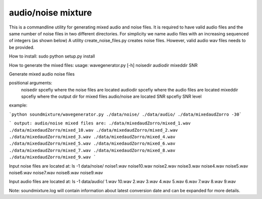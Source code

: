 audio/noise mixture
-------------------

This is a commandline utility for generating mixed audio and noise files.
It is required to have valid audio files and the same number of noise files
in two different directories. For simplicity we name audio files with an increasing sequenced of integers (as shown below)
A utility create_noise_files.py creates noise files. However, valid audio wav files needs to
be provided.

How to install:
sudo python setup.py install

How to generate the mixed files:
usage: wavegenerator.py [-h] noisedir audiodir mixeddir SNR

Generate mixed audio noise files

positional arguments:
  noisedir    spcefiy where the noise files are located
  audiodir    spcefiy where the audio files are located
  mixeddir    spcefiy where the output dir for mixed files audio/noise are located
  SNR         spcefiy SNR level

example:

```python soundmixture/wavegenerator.py ./data/noise/ ./data/audio/ ./data/mixedaudZorro -30```

```
output:
audio/noise mixed files are:  
./data/mixedaudZorro/mixed_1.wav  
./data/mixedaudZorro/mixed_10.wav  
./data/mixedaudZorro/mixed_2.wav  
./data/mixedaudZorro/mixed_3.wav  
./data/mixedaudZorro/mixed_4.wav  
./data/mixedaudZorro/mixed_5.wav  
./data/mixedaudZorro/mixed_6.wav 
./data/mixedaudZorro/mixed_7.wav  
./data/mixedaudZorro/mixed_8.wav  
./data/mixedaudZorro/mixed_9.wav  
```

Input noise files are located at:
ls -1 data/noise/
noise1.wav
noise10.wav
noise2.wav
noise3.wav
noise4.wav
noise5.wav
noise6.wav
noise7.wav
noise8.wav
noise9.wav


Input audio files are located at:
ls -1 data/audio/
1.wav
10.wav
2.wav
3.wav
4.wav
5.wav
6.wav
7.wav
8.wav
9.wav

Note: soundmixture.log will contain information about latest conversion date and can be expanded for more details.
